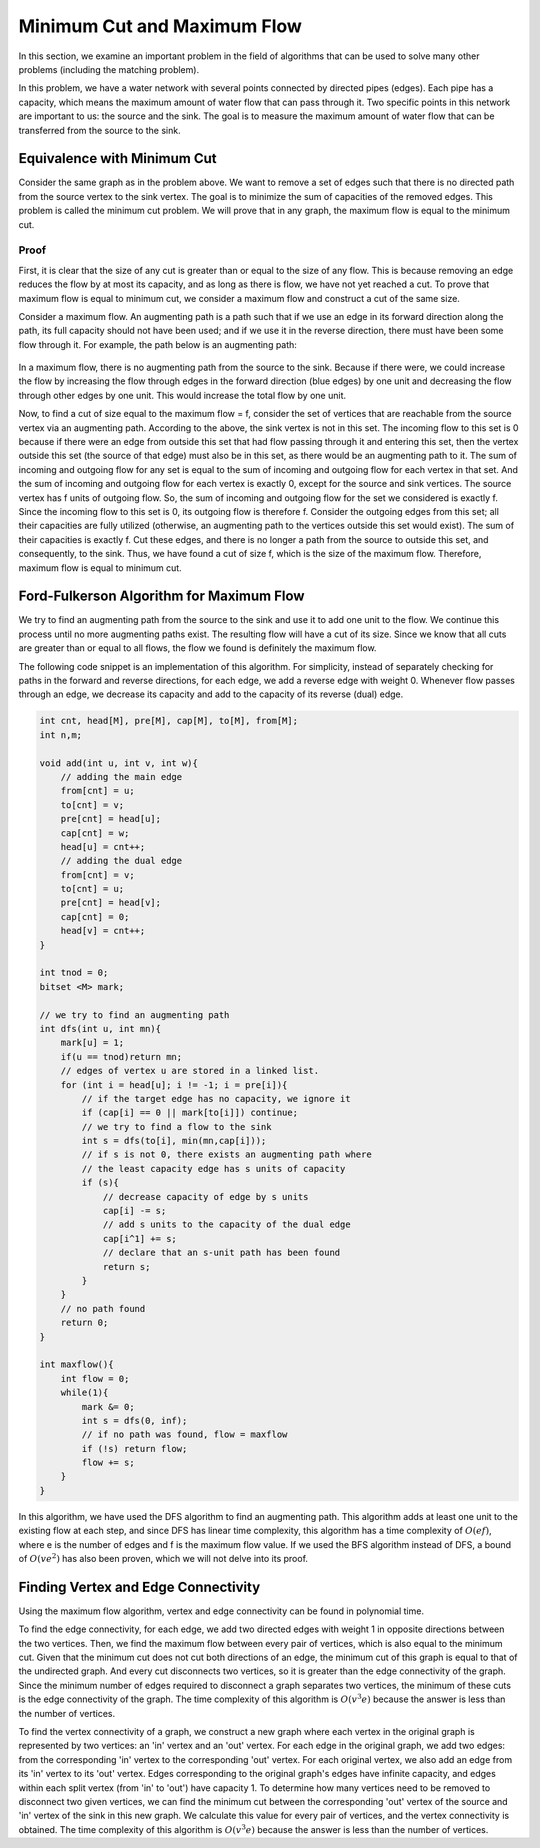 Minimum Cut and Maximum Flow
==========================

In this section, we examine an important problem in the field of algorithms that can be used to solve many other problems (including the matching problem).

In this problem, we have a water network with several points connected by directed pipes (edges). Each pipe has a capacity, which means the maximum amount of water flow that can pass through it. Two specific points in this network are important to us: the source and the sink. The goal is to measure the maximum amount of water flow that can be transferred from the source to the sink.

Equivalence with Minimum Cut
---------------------
Consider the same graph as in the problem above. We want to remove a set of edges such that there is no directed path from the source vertex to the sink vertex. The goal is to minimize the sum of capacities of the removed edges. This problem is called the minimum cut problem. We will prove that in any graph, the maximum flow is equal to the minimum cut.

Proof
~~~~~~~
First, it is clear that the size of any cut is greater than or equal to the size of any flow. This is because removing an edge reduces the flow by at most its capacity, and as long as there is flow, we have not yet reached a cut. To prove that maximum flow is equal to minimum cut, we consider a maximum flow and construct a cut of the same size.

Consider a maximum flow. An augmenting path is a path such that if we use an edge in its forward direction along the path, its full capacity should not have been used; and if we use it in the reverse direction, there must have been some flow through it. For example, the path below is an augmenting path:

.. figure:: /_static/flow_path.png
   :width: 50%
   :align: center
   :alt: If the user's internet is bad, this appears

In a maximum flow, there is no augmenting path from the source to the sink. Because if there were, we could increase the flow by increasing the flow through edges in the forward direction (blue edges) by one unit and decreasing the flow through other edges by one unit. This would increase the total flow by one unit.

Now, to find a cut of size equal to the maximum flow = f, consider the set of vertices that are reachable from the source vertex via an augmenting path. According to the above, the sink vertex is not in this set. The incoming flow to this set is 0 because if there were an edge from outside this set that had flow passing through it and entering this set, then the vertex outside this set (the source of that edge) must also be in this set, as there would be an augmenting path to it. The sum of incoming and outgoing flow for any set is equal to the sum of incoming and outgoing flow for each vertex in that set. And the sum of incoming and outgoing flow for each vertex is exactly 0, except for the source and sink vertices. The source vertex has f units of outgoing flow. So, the sum of incoming and outgoing flow for the set we considered is exactly f. Since the incoming flow to this set is 0, its outgoing flow is therefore f. Consider the outgoing edges from this set; all their capacities are fully utilized (otherwise, an augmenting path to the vertices outside this set would exist). The sum of their capacities is exactly f. Cut these edges, and there is no longer a path from the source to outside this set, and consequently, to the sink. Thus, we have found a cut of size f, which is the size of the maximum flow. Therefore, maximum flow is equal to minimum cut.

Ford-Fulkerson Algorithm for Maximum Flow
----------------------------------------
We try to find an augmenting path from the source to the sink and use it to add one unit to the flow. We continue this process until no more augmenting paths exist. The resulting flow will have a cut of its size. Since we know that all cuts are greater than or equal to all flows, the flow we found is definitely the maximum flow.

The following code snippet is an implementation of this algorithm. For simplicity, instead of separately checking for paths in the forward and reverse directions, for each edge, we add a reverse edge with weight 0. Whenever flow passes through an edge, we decrease its capacity and add to the capacity of its reverse (dual) edge.

.. code-block:: cpp

  int cnt, head[M], pre[M], cap[M], to[M], from[M];
  int n,m;
  
  void add(int u, int v, int w){
      // adding the main edge
      from[cnt] = u;
      to[cnt] = v;
      pre[cnt] = head[u];
      cap[cnt] = w;
      head[u] = cnt++;
      // adding the dual edge
      from[cnt] = v;
      to[cnt] = u;
      pre[cnt] = head[v];
      cap[cnt] = 0;
      head[v] = cnt++;
  }
  
  int tnod = 0;
  bitset <M> mark;
  
  // we try to find an augmenting path
  int dfs(int u, int mn){
      mark[u] = 1;
      if(u == tnod)return mn;
      // edges of vertex u are stored in a linked list.
      for (int i = head[u]; i != -1; i = pre[i]){
          // if the target edge has no capacity, we ignore it
          if (cap[i] == 0 || mark[to[i]]) continue;
          // we try to find a flow to the sink
          int s = dfs(to[i], min(mn,cap[i]));
          // if s is not 0, there exists an augmenting path where
          // the least capacity edge has s units of capacity
          if (s){
              // decrease capacity of edge by s units
              cap[i] -= s;
              // add s units to the capacity of the dual edge
              cap[i^1] += s;
              // declare that an s-unit path has been found
              return s;
          }
      }
      // no path found 
      return 0;
  }
  
  int maxflow(){
      int flow = 0;
      while(1){
          mark &= 0;
          int s = dfs(0, inf);
          // if no path was found, flow = maxflow
          if (!s) return flow;
          flow += s;
      }
  }

In this algorithm, we have used the DFS algorithm to find an augmenting path. This algorithm adds at least one unit to the existing flow at each step, and since DFS has linear time complexity, this algorithm has a time complexity of :math:`O(ef)`, where e is the number of edges and f is the maximum flow value. If we used the BFS algorithm instead of DFS, a bound of :math:`O(ve^2)` has also been proven, which we will not delve into its proof.

Finding Vertex and Edge Connectivity
------------------------------------
Using the maximum flow algorithm, vertex and edge connectivity can be found in polynomial time.

To find the edge connectivity, for each edge, we add two directed edges with weight 1 in opposite directions between the two vertices. Then, we find the maximum flow between every pair of vertices, which is also equal to the minimum cut. Given that the minimum cut does not cut both directions of an edge, the minimum cut of this graph is equal to that of the undirected graph. And every cut disconnects two vertices, so it is greater than the edge connectivity of the graph. Since the minimum number of edges required to disconnect a graph separates two vertices, the minimum of these cuts is the edge connectivity of the graph. The time complexity of this algorithm is :math:`O(v^3e)` because the answer is less than the number of vertices.

To find the vertex connectivity of a graph, we construct a new graph where each vertex in the original graph is represented by two vertices: an 'in' vertex and an 'out' vertex. For each edge in the original graph, we add two edges: from the corresponding 'in' vertex to the corresponding 'out' vertex. For each original vertex, we also add an edge from its 'in' vertex to its 'out' vertex. Edges corresponding to the original graph's edges have infinite capacity, and edges within each split vertex (from 'in' to 'out') have capacity 1. To determine how many vertices need to be removed to disconnect two given vertices, we can find the minimum cut between the corresponding 'out' vertex of the source and 'in' vertex of the sink in this new graph. We calculate this value for every pair of vertices, and the vertex connectivity is obtained. The time complexity of this algorithm is :math:`O(v^3e)` because the answer is less than the number of vertices.